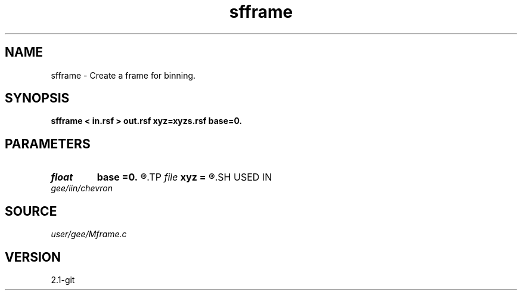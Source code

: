.TH sfframe 1  "APRIL 2019" Madagascar "Madagascar Manuals"
.SH NAME
sfframe \- Create a frame for binning.
.SH SYNOPSIS
.B sfframe < in.rsf > out.rsf xyz=xyzs.rsf base=0.
.SH PARAMETERS
.PD 0
.TP
.I float  
.B base
.B =0.
.R  	base to be subtracted from z
.TP
.I file   
.B xyz
.B =
.R  	auxiliary input file name
.SH USED IN
.TP
.I gee/iin/chevron
.SH SOURCE
.I user/gee/Mframe.c
.SH VERSION
2.1-git
